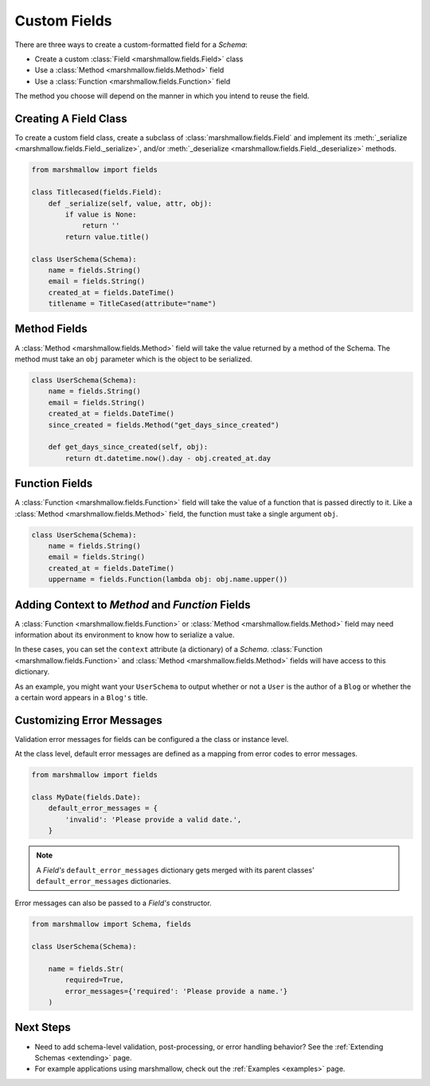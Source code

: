
.. _custom_fields:

Custom Fields
=============

There are three ways to create a custom-formatted field for a `Schema`:

- Create a custom :class:`Field <marshmallow.fields.Field>` class
- Use a :class:`Method <marshmallow.fields.Method>` field
- Use a :class:`Function <marshmallow.fields.Function>` field

The method you choose will depend on the manner in which you intend to reuse the field.

Creating A Field Class
----------------------

To create a custom field class, create a subclass of :class:`marshmallow.fields.Field` and implement its :meth:`_serialize <marshmallow.fields.Field._serialize>`, and/or :meth:`_deserialize <marshmallow.fields.Field._deserialize>` methods.

.. code-block:: python

    from marshmallow import fields

    class Titlecased(fields.Field):
        def _serialize(self, value, attr, obj):
            if value is None:
                return ''
            return value.title()

    class UserSchema(Schema):
        name = fields.String()
        email = fields.String()
        created_at = fields.DateTime()
        titlename = TitleCased(attribute="name")

Method Fields
-------------

A :class:`Method <marshmallow.fields.Method>` field will take the value returned by a method of the Schema. The method must take an ``obj`` parameter which is the object to be serialized.

.. code-block:: python

    class UserSchema(Schema):
        name = fields.String()
        email = fields.String()
        created_at = fields.DateTime()
        since_created = fields.Method("get_days_since_created")

        def get_days_since_created(self, obj):
            return dt.datetime.now().day - obj.created_at.day

Function Fields
---------------

A :class:`Function <marshmallow.fields.Function>` field will take the value of a function that is passed directly to it. Like a :class:`Method <marshmallow.fields.Method>` field, the function must take a single argument ``obj``.


.. code-block:: python

    class UserSchema(Schema):
        name = fields.String()
        email = fields.String()
        created_at = fields.DateTime()
        uppername = fields.Function(lambda obj: obj.name.upper())


.. _adding-context:

Adding Context to `Method` and `Function` Fields
------------------------------------------------

A :class:`Function <marshmallow.fields.Function>` or :class:`Method <marshmallow.fields.Method>` field may need information about its environment to know how to serialize a value.

In these cases, you can set the ``context`` attribute (a dictionary) of a `Schema`. :class:`Function <marshmallow.fields.Function>` and :class:`Method <marshmallow.fields.Method>` fields will have access to this dictionary.

As an example, you might want your ``UserSchema`` to output whether or not a ``User`` is the author of a ``Blog`` or whether the a certain word appears in a ``Blog's`` title.

.. code-block:: python
    :emphasize-lines: 4,8,16

    class UserSchema(Schema):
        name = fields.String()
        # Function fields optionally receive context argument
        is_author = fields.Function(lambda user, context: user == context['blog'].author)
        likes_bikes = fields.Method('writes_about_bikes')

        # Method fields also optionally receive context argument
        def writes_about_bikes(self, user):
            return 'bicycle' in self.context['blog'].title.lower()

    schema = UserSchema()

    user = User('Freddie Mercury', 'fred@queen.com')
    blog = Blog('Bicycle Blog', author=user)

    schema.context = {'blog': blog}
    data, errors = schema.dump(user)
    data['is_author']  # => True
    data['likes_bikes']  # => True


Customizing Error Messages
--------------------------

Validation error messages for fields can be configured a the class or instance level.

At the class level, default error messages are defined as a mapping from error codes to error messages.

.. code-block:: python

    from marshmallow import fields

    class MyDate(fields.Date):
        default_error_messages = {
            'invalid': 'Please provide a valid date.',
        }

.. note::
    A `Field's` ``default_error_messages`` dictionary gets merged with its parent classes' ``default_error_messages`` dictionaries.

Error messages can also be passed to a `Field's` constructor.

.. code-block:: python

    from marshmallow import Schema, fields

    class UserSchema(Schema):

        name = fields.Str(
            required=True,
            error_messages={'required': 'Please provide a name.'}
        )


Next Steps
----------

- Need to add schema-level validation, post-processing, or error handling behavior? See the :ref:`Extending Schemas <extending>` page.
- For example applications using marshmallow, check out the :ref:`Examples <examples>` page.

